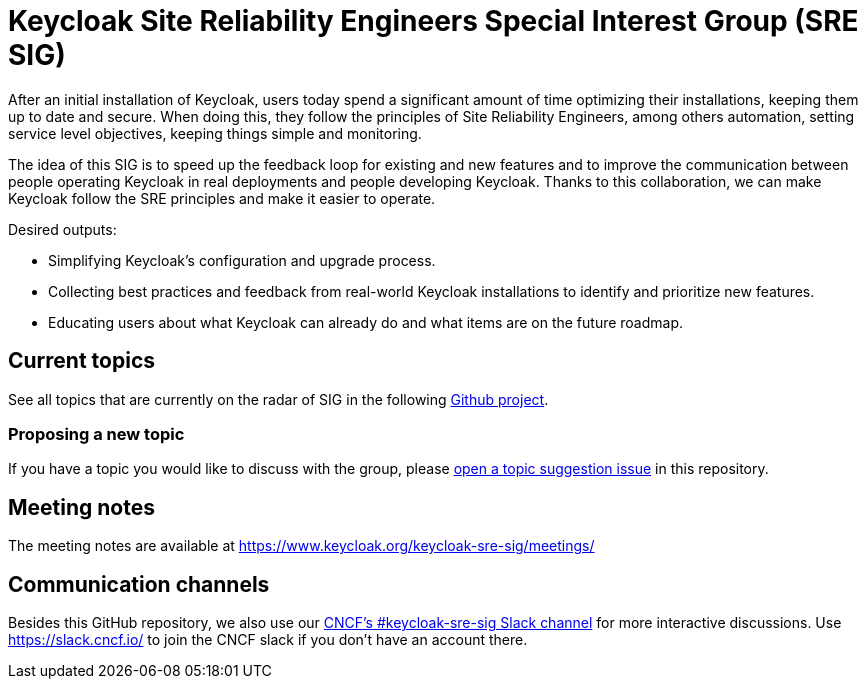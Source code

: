 = Keycloak Site Reliability Engineers Special Interest Group (SRE SIG)

After an initial installation of Keycloak, users today spend a significant amount of time optimizing their installations, keeping them up to date and secure.
When doing this, they follow the principles of Site Reliability Engineers, among others automation, setting service level objectives, keeping things simple and monitoring.

The idea of this SIG is to speed up the feedback loop for existing and new features and to improve the communication between people operating Keycloak in real deployments and people developing Keycloak. Thanks to this collaboration, we can make Keycloak follow the SRE principles and make it easier to operate.

Desired outputs:

- Simplifying Keycloak’s configuration and upgrade process.
- Collecting best practices and feedback from real-world Keycloak installations to identify and prioritize new features.
- Educating users about what Keycloak can already do and what items are on the future roadmap.

== Current topics

See all topics that are currently on the radar of SIG in the following https://github.com/orgs/keycloak/projects/45[Github project].

=== Proposing a new topic

If you have a topic you would like to discuss with the group, please https://github.com/keycloak/keycloak-sre-sig/issues/new?labels=topic&template=topic-suggestion.yml[open a topic suggestion issue] in this repository.

== Meeting notes

The meeting notes are available at https://www.keycloak.org/keycloak-sre-sig/meetings/

== Communication channels

Besides this GitHub repository, we also use our https://cloud-native.slack.com/channels/keycloak-sre-sig[CNCF's #keycloak-sre-sig Slack channel] for more interactive discussions.
Use https://slack.cncf.io/ to join the CNCF slack if you don't have an account there.


